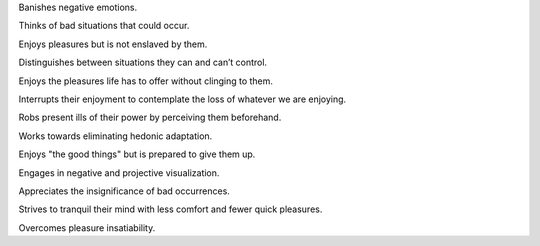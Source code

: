 .. title: A stoic
.. slug: a-stoic
.. date: 2020-07-14 07:37:32 UTC+02:00
.. category: blog
.. status: draft

Banishes negative emotions.

Thinks of bad situations that could occur.

Enjoys pleasures but is not enslaved by them.

Distinguishes between situations they can and can’t control.

Enjoys the pleasures life has to offer without clinging to them.

Interrupts their enjoyment to contemplate the loss of whatever we are enjoying.

Robs present ills of their power by perceiving them beforehand.

Works towards eliminating hedonic adaptation.

Enjoys "the good things" but is prepared to give them up.

Engages in negative and projective visualization.

Appreciates the insignificance of bad occurrences.

Strives to tranquil their mind with less comfort and fewer quick pleasures.

Overcomes pleasure insatiability.
